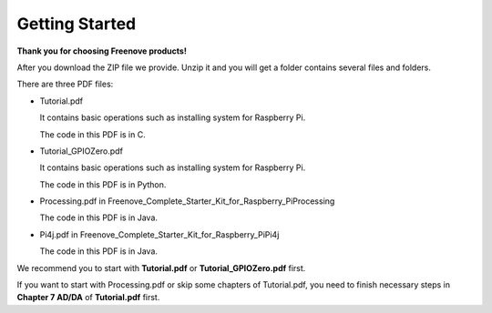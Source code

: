 #############################################
Getting Started
#############################################

**Thank you for choosing Freenove products!**

After you download the ZIP file we provide. Unzip it and you will get a folder contains several files and folders.

There are three PDF files:

- Tutorial.pdf

  It contains basic operations such as installing system for Raspberry Pi.
  
  The code in this PDF is in C.

- Tutorial_GPIOZero.pdf
  
  It contains basic operations such as installing system for Raspberry Pi.
  
  The code in this PDF is in Python.

- Processing.pdf in Freenove_Complete_Starter_Kit_for_Raspberry_Pi\Processing
  
  The code in this PDF is in Java.

- Pi4j.pdf in Freenove_Complete_Starter_Kit_for_Raspberry_Pi\Pi4j
  
  The code in this PDF is in Java.

We recommend you to start with **Tutorial.pdf** or **Tutorial_GPIOZero.pdf** first.

If you want to start with Processing.pdf or skip some chapters of Tutorial.pdf, you need to finish necessary steps in **Chapter 7 AD/DA** of **Tutorial.pdf** first.
